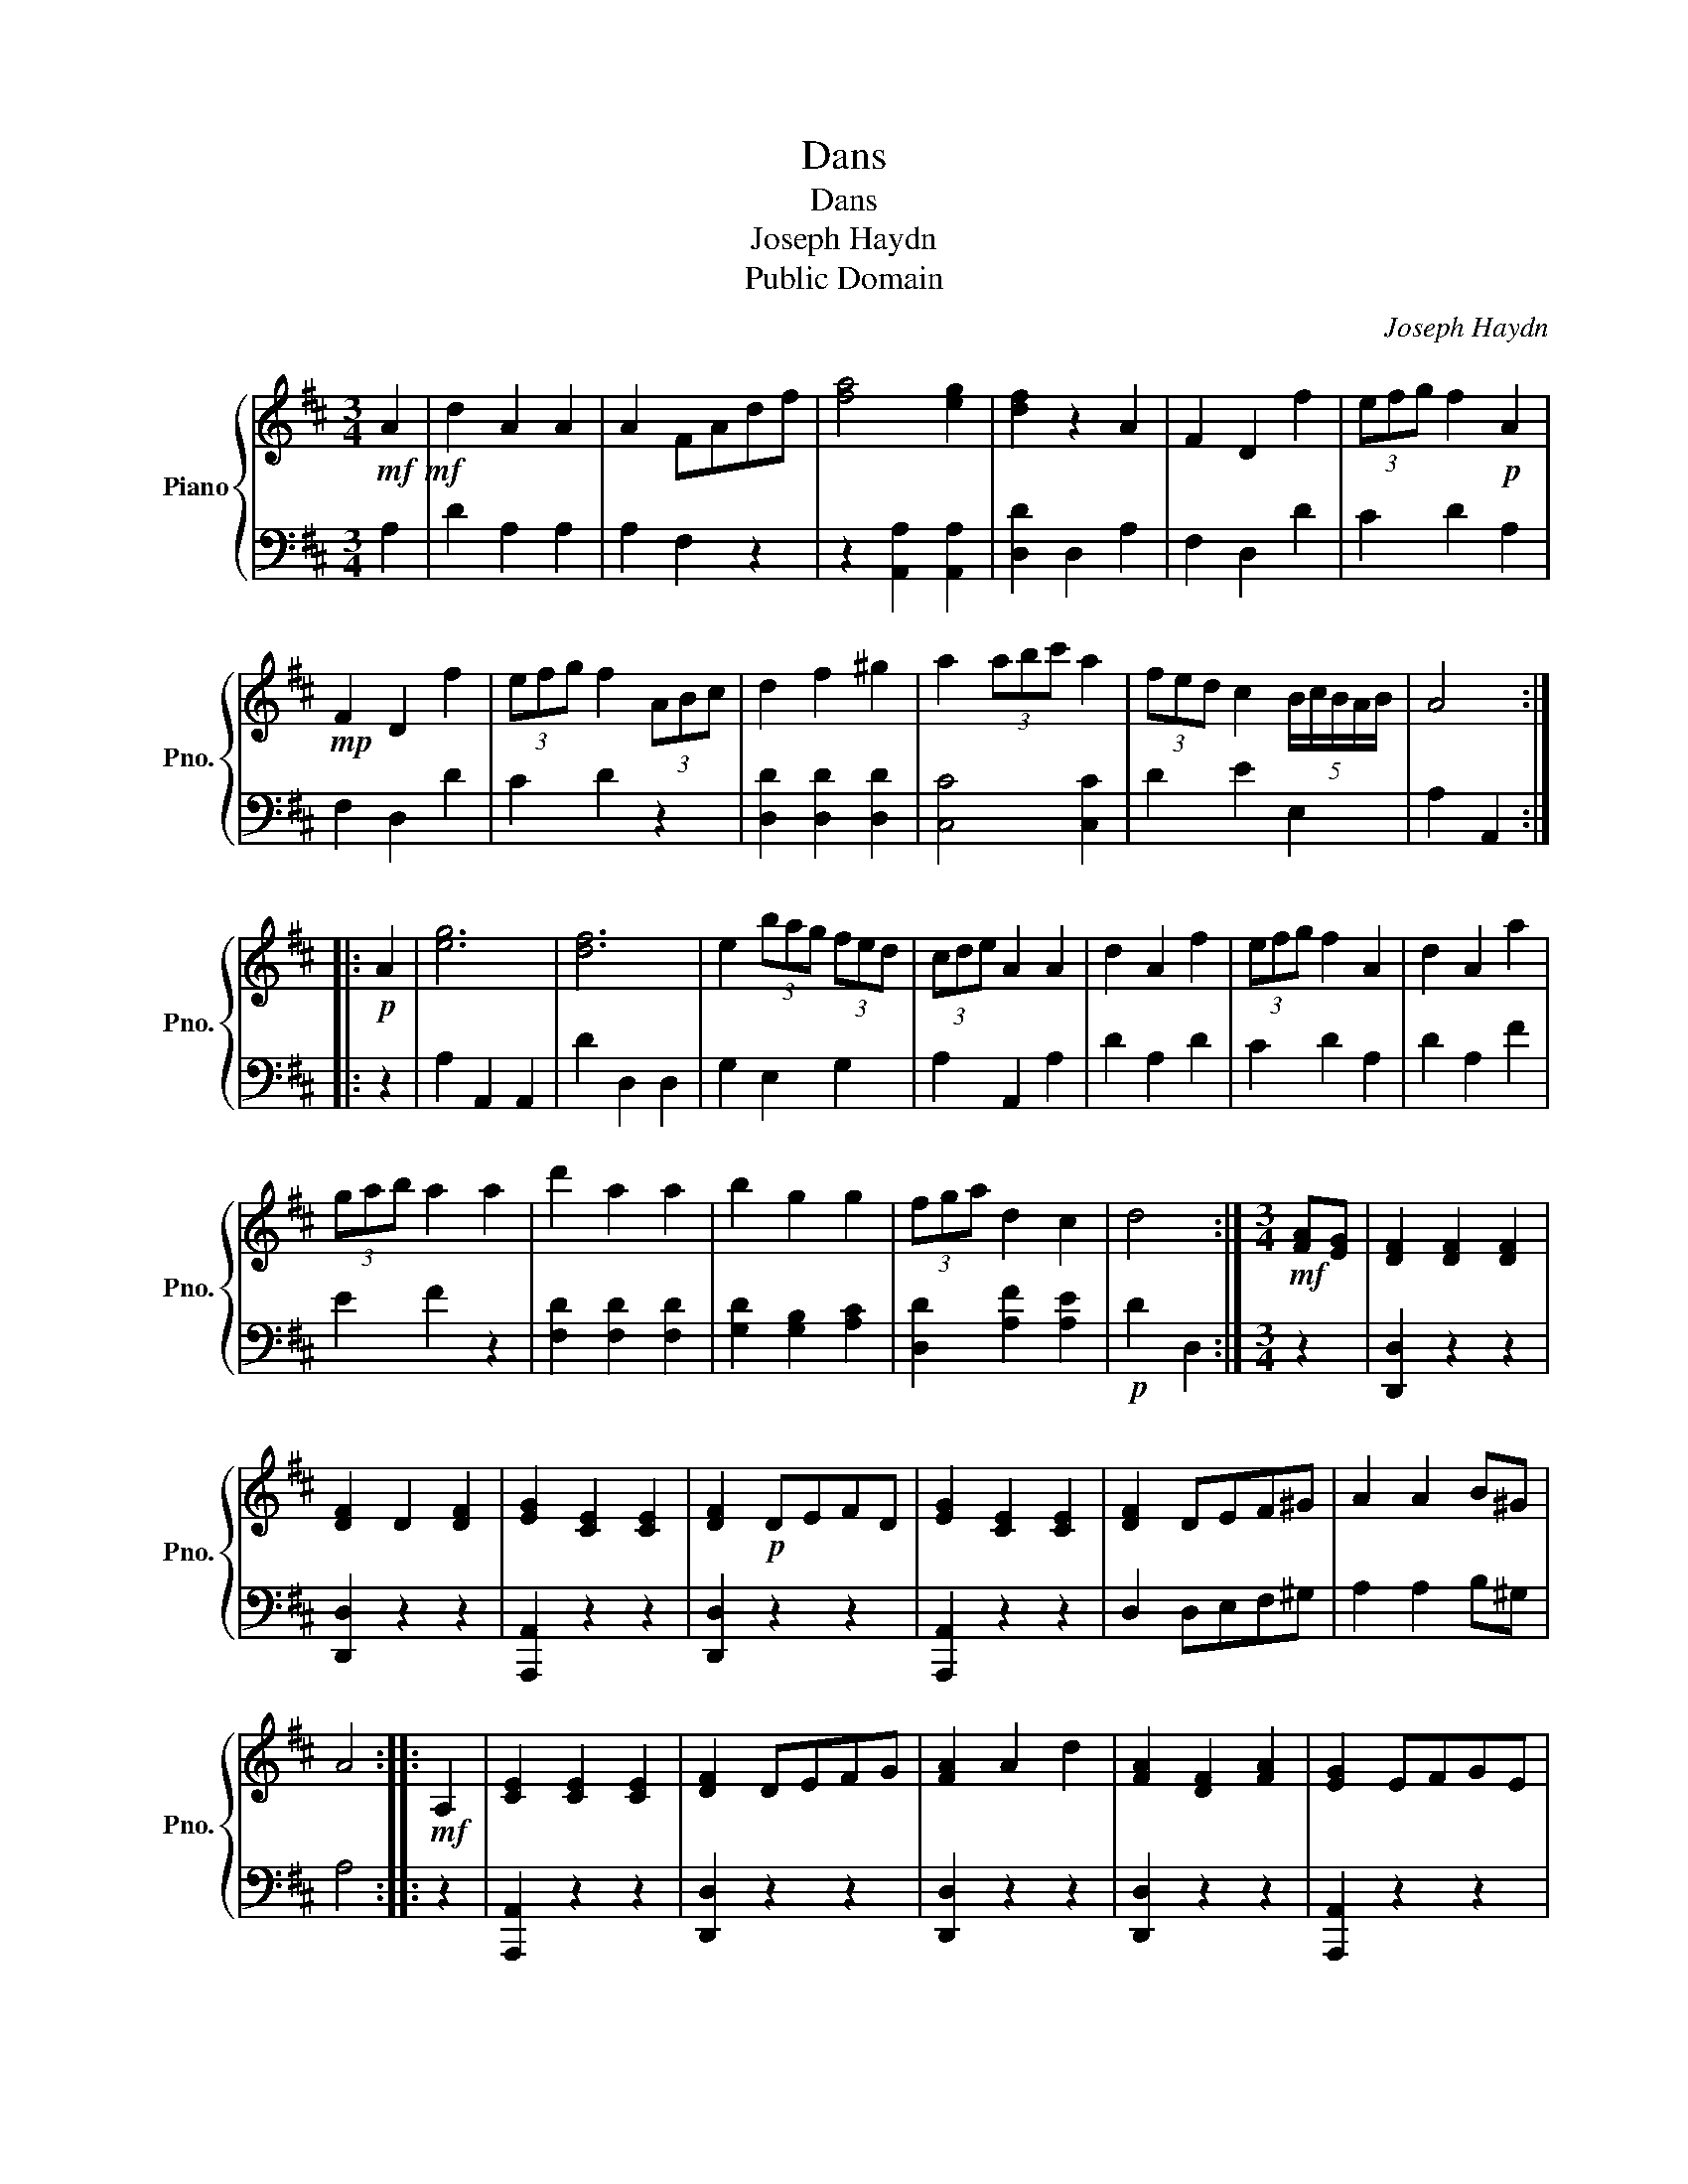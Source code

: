 X:1
T:Dans
T:Dans
T:Joseph Haydn
T:Public Domain
C:Joseph Haydn
Z:Public Domain
%%score { 1 | 2 }
L:1/8
M:3/4
K:D
V:1 treble nm="Piano" snm="Pno."
V:2 bass 
V:1
!mf!!mf! A2 | d2 A2 A2 | A2 FAdf | [fa]4 [eg]2 | [df]2 z2 A2 | F2 D2 f2 | (3efg f2!p! A2 | %7
!mp! F2 D2 f2 | (3efg f2 (3ABc | d2 f2 ^g2 | a2 (3abc' a2 | (3fed c2 (5:4:5B/c/B/A/B/ | A4 :: %13
!p! A2 | [eg]6 | [df]6 | e2 (3bag (3fed | (3cde A2 A2 | d2 A2 f2 | (3efg f2 A2 | d2 A2 a2 | %21
 (3gab a2 a2 | d'2 a2 a2 | b2 g2 g2 | (3fga d2 c2 | d4 :|[M:3/4]!mf! [FA][EG] | [DF]2 [DF]2 [DF]2 | %28
 [DF]2 D2 [DF]2 | [EG]2 [CE]2 [CE]2 | [DF]2!p! DEFD | [EG]2 [CE]2 [CE]2 | [DF]2 DEF^G | A2 A2 B^G | %34
 A4 ::!mf! A,2 | [CE]2 [CE]2 [CE]2 | [DF]2 DEFG | [FA]2 A2 d2 | [FA]2 [DF]2 [FA]2 | [EG]2 EFGE | %41
 [DF]2 [GB]2 [FA]2 | [EG]2 [DF]2 [CE]2 | D4 |] %44
V:2
 A,2 | D2 A,2 A,2 | A,2 F,2 z2 | z2 [A,,A,]2 [A,,A,]2 | [D,D]2 D,2 A,2 | F,2 D,2 D2 | C2 D2 A,2 | %7
 F,2 D,2 D2 | C2 D2 z2 | [D,D]2 [D,D]2 [D,D]2 | [C,C]4 [C,C]2 | D2 E2 E,2 | A,2 A,,2 :: z2 | %14
 A,2 A,,2 A,,2 | D2 D,2 D,2 | G,2 E,2 G,2 | A,2 A,,2 A,2 | D2 A,2 D2 | C2 D2 A,2 | D2 A,2 F2 | %21
 E2 F2 z2 | [F,D]2 [F,D]2 [F,D]2 | [G,D]2 [G,B,]2 [A,C]2 | [D,D]2 [A,F]2 [A,E]2 |!p! D2 D,2 :| %26
[M:3/4] z2 | [D,,D,]2 z2 z2 | [D,,D,]2 z2 z2 | [A,,,A,,]2 z2 z2 | [D,,D,]2 z2 z2 | %31
 [A,,,A,,]2 z2 z2 | D,2 D,E,F,^G, | A,2 A,2 B,^G, | A,4 :: z2 | [A,,,A,,]2 z2 z2 | [D,,D,]2 z2 z2 | %38
 [D,,D,]2 z2 z2 | [D,,D,]2 z2 z2 | [A,,,A,,]2 z2 z2 | [D,,D,]2 z2 D,2 | G,2 A,2 A,,2 | D,2 D,,2 |] %44

